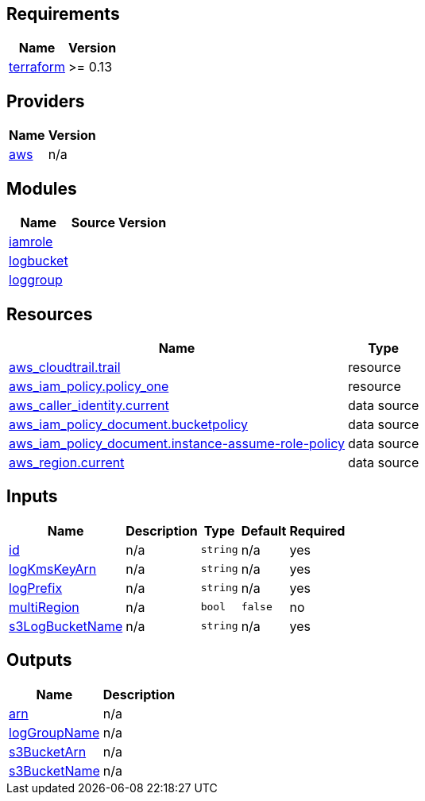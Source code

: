 == Requirements

[cols="a,a",options="header,autowidth"]
|===
|Name |Version
|[[requirement_terraform]] <<requirement_terraform,terraform>> |>= 0.13
|===

== Providers

[cols="a,a",options="header,autowidth"]
|===
|Name |Version
|[[provider_aws]] <<provider_aws,aws>> |n/a
|===

== Modules

[cols="a,a,a",options="header,autowidth"]
|===
|Name |Source |Version
|[[module_iamrole]] <<module_iamrole,iamrole>> |../aws_iam_role |
|[[module_logbucket]] <<module_logbucket,logbucket>> |../aws_s3_bucket |
|[[module_loggroup]] <<module_loggroup,loggroup>> |../aws_cloudwatch_loggroup |
|===

== Resources

[cols="a,a",options="header,autowidth"]
|===
|Name |Type
|https://registry.terraform.io/providers/hashicorp/aws/latest/docs/resources/cloudtrail[aws_cloudtrail.trail] |resource
|https://registry.terraform.io/providers/hashicorp/aws/latest/docs/resources/iam_policy[aws_iam_policy.policy_one] |resource
|https://registry.terraform.io/providers/hashicorp/aws/latest/docs/data-sources/caller_identity[aws_caller_identity.current] |data source
|https://registry.terraform.io/providers/hashicorp/aws/latest/docs/data-sources/iam_policy_document[aws_iam_policy_document.bucketpolicy] |data source
|https://registry.terraform.io/providers/hashicorp/aws/latest/docs/data-sources/iam_policy_document[aws_iam_policy_document.instance-assume-role-policy] |data source
|https://registry.terraform.io/providers/hashicorp/aws/latest/docs/data-sources/region[aws_region.current] |data source
|===

== Inputs

[cols="a,a,a,a,a",options="header,autowidth"]
|===
|Name |Description |Type |Default |Required
|[[input_id]] <<input_id,id>>
|n/a
|`string`
|n/a
|yes

|[[input_logKmsKeyArn]] <<input_logKmsKeyArn,logKmsKeyArn>>
|n/a
|`string`
|n/a
|yes

|[[input_logPrefix]] <<input_logPrefix,logPrefix>>
|n/a
|`string`
|n/a
|yes

|[[input_multiRegion]] <<input_multiRegion,multiRegion>>
|n/a
|`bool`
|`false`
|no

|[[input_s3LogBucketName]] <<input_s3LogBucketName,s3LogBucketName>>
|n/a
|`string`
|n/a
|yes

|===

== Outputs

[cols="a,a",options="header,autowidth"]
|===
|Name |Description
|[[output_arn]] <<output_arn,arn>> |n/a
|[[output_logGroupName]] <<output_logGroupName,logGroupName>> |n/a
|[[output_s3BucketArn]] <<output_s3BucketArn,s3BucketArn>> |n/a
|[[output_s3BucketName]] <<output_s3BucketName,s3BucketName>> |n/a
|===
